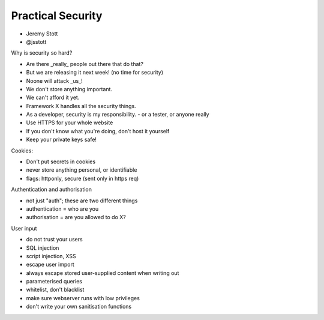 Practical Security
==================

- Jeremy Stott
- @jsstott

Why is security so hard?

- Are there _really_ people out there that do that?
- But we are releasing it next week! (no time for security)
- Noone will attack _us_!
- We don't store anything important.
- We can't afford it yet.
- Framework X handles all the security things.

- As a developer, security is my responsibility.
  - or a tester, or anyone really

- Use HTTPS for your whole website
- If you don't know what you're doing, don't host it yourself
- Keep your private keys safe!

Cookies:

- Don't put secrets in cookies
- never store anything personal, or identifiable
- flags: httponly, secure (sent only in https req)

Authentication and authorisation

- not just "auth"; these are two different things
- authentication = who are you
- authorisation = are you allowed to do X?

User input

- do not trust your users
- SQL injection
- script injection, XSS
- escape user import
- always escape stored user-supplied content when writing out
- parameterised queries
- whitelist, don't blacklist
- make sure webserver runs with low privileges
- don't write your own sanitisation functions
